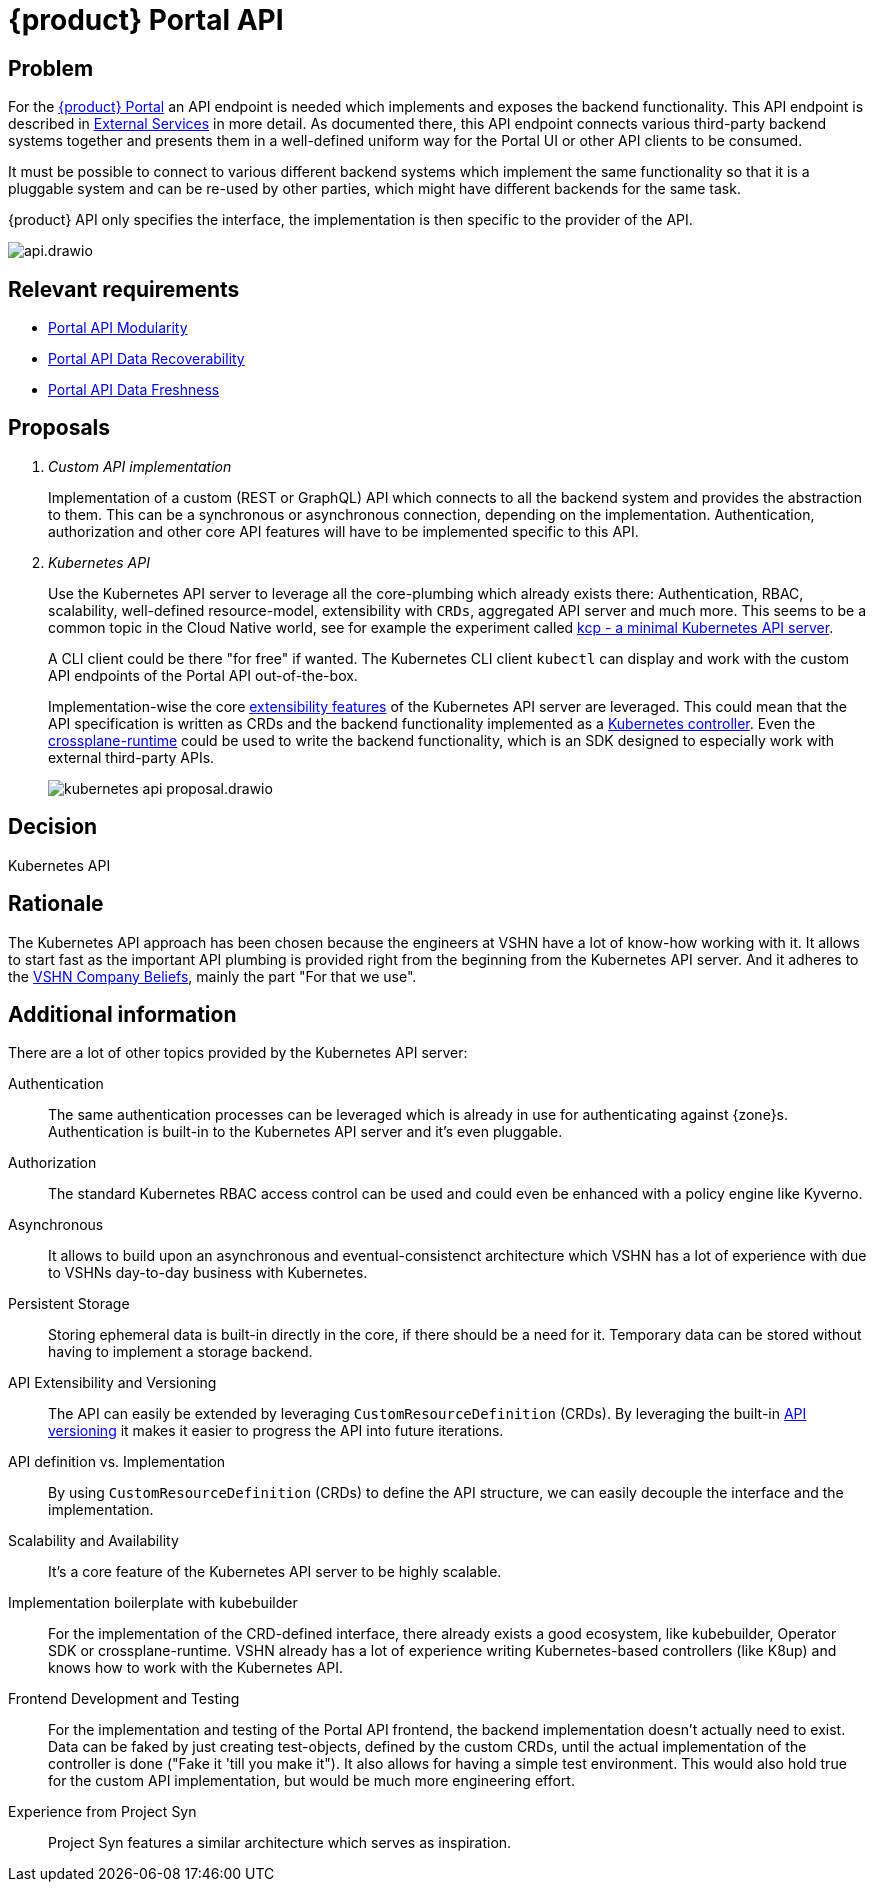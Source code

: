 = {product} Portal API

== Problem

For the xref:explanation/system/details-ui.adoc[{product} Portal] an API endpoint is needed which implements and exposes the backend functionality.
This API endpoint is described in xref:explanation/system/details-external-services.adoc[External Services] in more detail.
As documented there, this API endpoint connects various third-party backend systems together and presents them in a well-defined uniform way for the Portal UI or other API clients to be consumed.

It must be possible to connect to various different backend systems which implement the same functionality so that it is a pluggable system and can be re-used by other parties, which might have different backends for the same task.

{product} API only specifies the interface, the implementation is then specific to the provider of the API.

image::system/api.drawio.svg[]

== Relevant requirements

* xref:references/quality-requirements/maintainability/portal-api-modularity.adoc[Portal API Modularity]
* xref:references/quality-requirements/reliability/portal-api-data-recoverability.adoc[Portal API Data Recoverability]
* xref:references/quality-requirements/performance/portal-api-data-freshness.adoc[Portal API Data Freshness]

== Proposals

[qanda]
Custom API implementation::
Implementation of a custom (REST or GraphQL) API which connects to all the backend system and provides the abstraction to them.
This can be a synchronous or asynchronous connection, depending on the implementation.
Authentication, authorization and other core API features will have to be implemented specific to this API.

Kubernetes API::
Use the Kubernetes API server to leverage all the core-plumbing which already exists there: Authentication, RBAC, scalability, well-defined resource-model, extensibility with `CRDs`, aggregated API server and much more.
This seems to be a common topic in the Cloud Native world, see for example the experiment called https://github.com/kcp-dev/kcp[kcp - a minimal Kubernetes API server].
+
A CLI client could be there "for free" if wanted. The Kubernetes CLI client `kubectl` can display and work with the custom API endpoints of the Portal API out-of-the-box.
+
Implementation-wise the core https://kubernetes.io/docs/concepts/extend-kubernetes/[extensibility features] of the Kubernetes API server are leveraged.
This could mean that the API specification is written as CRDs and the backend functionality implemented as a https://kubernetes.io/docs/concepts/architecture/controller/[Kubernetes controller].
Even the https://github.com/crossplane/crossplane-runtime[crossplane-runtime] could be used to write the backend functionality, which is an SDK designed to especially work with external third-party APIs.
+
image::decision/kubernetes-api-proposal.drawio.svg[]

== Decision

Kubernetes API

== Rationale

The Kubernetes API approach has been chosen because the engineers at VSHN have a lot of know-how working with it.
It allows to start fast as the important API plumbing is provided right from the beginning from the Kubernetes API server.
And it adheres to the https://handbook.vshn.ch/hb/beliefs.html#_beliefs[VSHN Company Beliefs], mainly the part "For that we use".

== Additional information

There are a lot of other topics provided by the Kubernetes API server:

Authentication::
The same authentication processes can be leveraged which is already in use for authenticating against {zone}s.
Authentication is built-in to the Kubernetes API server and it's even pluggable.

Authorization::
The standard Kubernetes RBAC access control can be used and could even be enhanced with a policy engine like Kyverno.

Asynchronous::
It allows to build upon an asynchronous and eventual-consistenct architecture which VSHN has a lot of experience with due to VSHNs day-to-day business with Kubernetes.

Persistent Storage::
Storing ephemeral data is built-in directly in the core, if there should be a need for it.
Temporary data can be stored without having to implement a storage backend.

API Extensibility and Versioning::
The API can easily be extended by leveraging `CustomResourceDefinition` (CRDs).
By leveraging the built-in https://kubernetes.io/docs/concepts/overview/kubernetes-api/#api-groups-and-versioning[API versioning] it makes it easier to progress the API into future iterations.

API definition vs. Implementation::
By using `CustomResourceDefinition` (CRDs) to define the API structure, we can easily decouple the interface and the implementation.

Scalability and Availability::
It's a core feature of the Kubernetes API server to be highly scalable.

Implementation boilerplate with kubebuilder::
For the implementation of the CRD-defined interface, there already exists a good ecosystem, like kubebuilder, Operator SDK or crossplane-runtime.
VSHN already has a lot of experience writing Kubernetes-based controllers (like K8up) and knows how to work with the Kubernetes API.

Frontend Development and Testing::
For the implementation and testing of the Portal API frontend, the backend implementation doesn't actually need to exist.
Data can be faked by just creating test-objects, defined by the custom CRDs, until the actual implementation of the controller is done ("Fake it 'till you make it").
It also allows for having a simple test environment.
This would also hold true for the custom API implementation, but would be much more engineering effort.

Experience from Project Syn::
Project Syn features a similar architecture which serves as inspiration.
